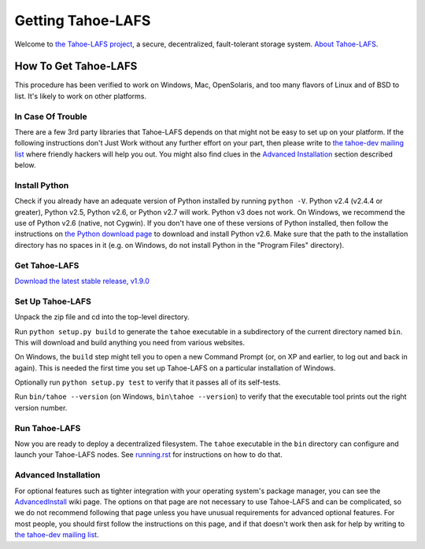 ==================
Getting Tahoe-LAFS
==================

Welcome to `the Tahoe-LAFS project <https://tahoe-lafs.org>`_, a secure,
decentralized, fault-tolerant storage system. `About Tahoe-LAFS
<about.rst>`_.

How To Get Tahoe-LAFS
=====================

This procedure has been verified to work on Windows, Mac, OpenSolaris,
and too many flavors of Linux and of BSD to list. It's likely to work
on other platforms.

In Case Of Trouble
------------------

There are a few 3rd party libraries that Tahoe-LAFS depends on that
might not be easy to set up on your platform. If the following
instructions don't Just Work without any further effort on your part,
then please write to `the tahoe-dev mailing list
<https://tahoe-lafs.org/cgi-bin/mailman/listinfo/tahoe-dev>`_ where
friendly hackers will help you out. You might also find clues in the
`Advanced Installation`_ section described below.

Install Python
--------------

Check if you already have an adequate version of Python installed by
running ``python -V``. Python v2.4 (v2.4.4 or greater), Python v2.5,
Python v2.6, or Python v2.7 will work. Python v3 does not work. On
Windows, we recommend the use of Python v2.6 (native, not Cygwin). If
you don't have one of these versions of Python installed, then follow
the instructions on `the Python download page
<http://www.python.org/download/releases/2.6.6/>`_ to download and
install Python v2.6. Make sure that the path to the installation
directory has no spaces in it (e.g. on Windows, do not install Python
in the "Program Files" directory).

Get Tahoe-LAFS
--------------

`Download the latest stable release, v1.9.0
<https://tahoe-lafs.org/source/tahoe-lafs/releases/allmydata-tahoe-1.9.0.zip>`_

Set Up Tahoe-LAFS
-----------------

Unpack the zip file and cd into the top-level directory.

Run ``python setup.py build`` to generate the ``tahoe`` executable in a
subdirectory of the current directory named ``bin``. This will download
and build anything you need from various websites.

On Windows, the ``build`` step might tell you to open a new Command
Prompt (or, on XP and earlier, to log out and back in again). This is
needed the first time you set up Tahoe-LAFS on a particular
installation of Windows.

Optionally run ``python setup.py test`` to verify that it passes all of
its self-tests.

Run ``bin/tahoe --version`` (on Windows, ``bin\tahoe --version``) to
verify that the executable tool prints out the right version number.

Run Tahoe-LAFS
--------------

Now you are ready to deploy a decentralized filesystem. The ``tahoe``
executable in the ``bin`` directory can configure and launch your
Tahoe-LAFS nodes. See `running.rst <running.rst>`_ for instructions on
how to do that.

Advanced Installation
---------------------

For optional features such as tighter integration with your operating
system's package manager, you can see the `AdvancedInstall
<https://tahoe-lafs.org/trac/tahoe-lafs/wiki/AdvancedInstall>`_ wiki page.
The options on that page are not necessary to use Tahoe-LAFS and can be
complicated, so we do not recommend following that page unless you have
unusual requirements for advanced optional features. For most people,
you should first follow the instructions on this page, and if that
doesn't work then ask for help by writing to `the tahoe-dev mailing
list <https://tahoe-lafs.org/cgi-bin/mailman/listinfo/tahoe-dev>`_.

